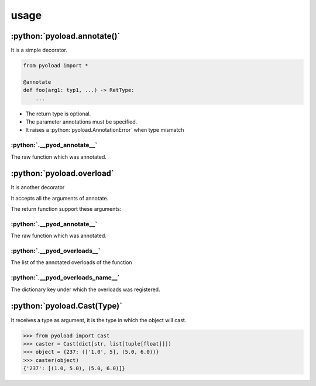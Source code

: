 ==================================================
usage
==================================================

--------------------------------------------------
:python:`pyoload.annotate()`
--------------------------------------------------

It is a simple decorator.

.. code-block:: python

  from pyoload import *

  @annotate
  def foo(arg1: typ1, ...) -> RetType:
      ...

- The return type is optional.
- The parameter annotations must be specified.
- It raises a :python:`pyoload.AnnotationError` when type mismatch

^^^^^^^^^^^^^^^^^^^^^^^^^^^^^^^^^^^^^^^^^^^^^^^^^^
:python:`.__pyod_annotate__`
^^^^^^^^^^^^^^^^^^^^^^^^^^^^^^^^^^^^^^^^^^^^^^^^^^

The raw function which was annotated.

--------------------------------------------------
:python:`pyoload.overload`
--------------------------------------------------

It is another decorator

It accepts all the arguments of annotate.

The return function support these arguments:

^^^^^^^^^^^^^^^^^^^^^^^^^^^^^^^^^^^^^^^^^^^^^^^^^^
:python:`.__pyod_annotate__`
^^^^^^^^^^^^^^^^^^^^^^^^^^^^^^^^^^^^^^^^^^^^^^^^^^

The raw function which was annotated.

^^^^^^^^^^^^^^^^^^^^^^^^^^^^^^^^^^^^^^^^^^^^^^^^^^
:python:`.__pyod_overloads__`
^^^^^^^^^^^^^^^^^^^^^^^^^^^^^^^^^^^^^^^^^^^^^^^^^^

The list of the annotated overloads of the function

^^^^^^^^^^^^^^^^^^^^^^^^^^^^^^^^^^^^^^^^^^^^^^^^^^
:python:`.__pyod_overloads_name__`
^^^^^^^^^^^^^^^^^^^^^^^^^^^^^^^^^^^^^^^^^^^^^^^^^^

The dictionary key under which the overloads was registered.

--------------------------------------------------
:python:`pyoload.Cast(Type)`
--------------------------------------------------

It receives a type as argument, it is the type
in which the object will cast.

>>> from pyoload import Cast
>>> caster = Cast(dict[str, list[tuple[float]]])
>>> object = {237: (['1.0', 5], (5.0, 6.0))}
>>> caster(object)
{'237': [(1.0, 5.0), (5.0, 6.0)]}
